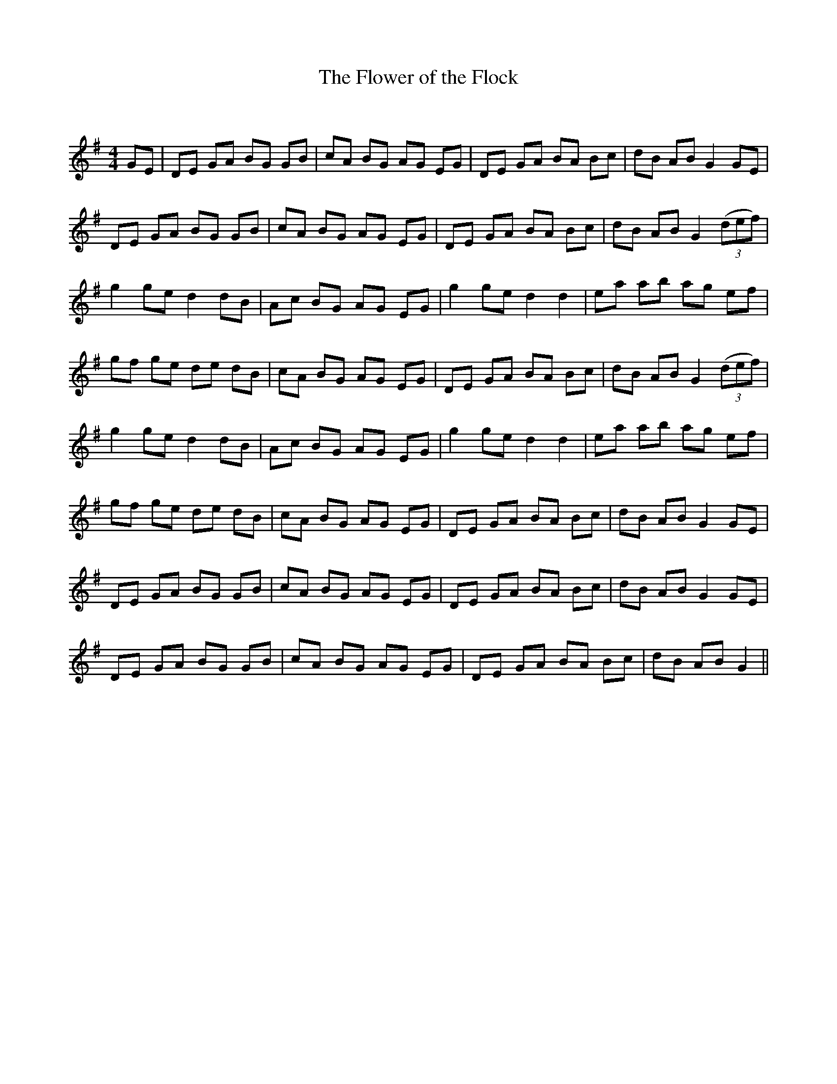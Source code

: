 X:1
T: The Flower of the Flock
C:
R:Reel
Q: 232
K:G
M:4/4
L:1/8
GE|DE GA BG GB|cA BG AG EG|DE GA BA Bc|dB AB G2 GE|
DE GA BG GB|cA BG AG EG|DE GA BA Bc|dB AB G2 ((3def)|
g2 ge d2 dB|Ac BG AG EG|g2 ge d2 d2|ea ab ag ef|
gf ge de dB|cA BG AG EG|DE GA BA Bc|dB AB G2 ((3def)|
g2 ge d2 dB|Ac BG AG EG|g2 ge d2 d2|ea ab ag ef|
gf ge de dB|cA BG AG EG|DE GA BA Bc|dB AB G2 GE|
DE GA BG GB|cA BG AG EG|DE GA BA Bc|dB AB G2 GE|
DE GA BG GB|cA BG AG EG|DE GA BA Bc|dB AB G2||
